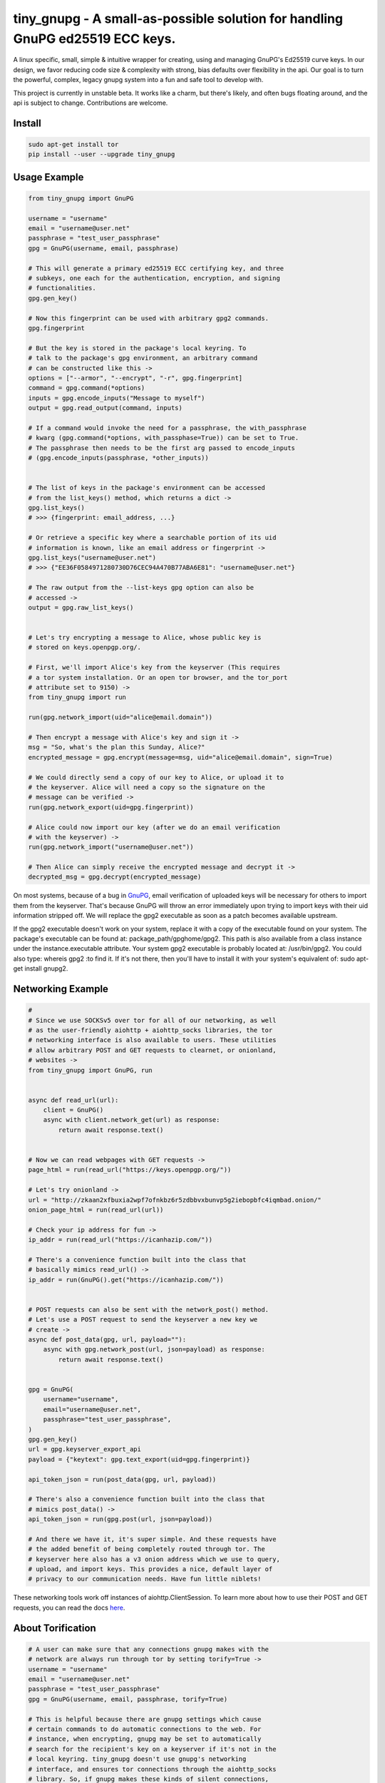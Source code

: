 tiny_gnupg - A small-as-possible solution for handling GnuPG ed25519 ECC keys.
===============================================================================
A linux specific, small, simple & intuitive wrapper for creating, using
and managing GnuPG's Ed25519 curve keys. In our design, we favor
reducing code size & complexity with strong, bias defaults over
flexibility in the api. Our goal is to turn the powerful, complex,
legacy gnupg system into a fun and safe tool to develop with.

This project is currently in unstable beta. It works like a charm, but
there's likely, and often bugs floating around, and the api is subject
to change. Contributions are welcome.


.. image:: https://badge.fury.io/py/tiny-gnupg.svg
    :target: https://badge.fury.io/py/tiny-gnupg

.. image:: https://raw.githubusercontent.com/rmlibre/tiny_gnupg/master/tests/coverage.svg?sanitize=true
    :target: https://raw.githubusercontent.com/rmlibre/tiny_gnupg/master/tests/coverage.svg?sanitize=true

.. image:: https://img.shields.io/github/license/rmlibre/tiny_gnupg
    :alt: GitHub




Install
-------

.. code:: shell

    sudo apt-get install tor
    pip install --user --upgrade tiny_gnupg




Usage Example
-------------

.. code:: python

    from tiny_gnupg import GnuPG

    username = "username"
    email = "username@user.net"
    passphrase = "test_user_passphrase"
    gpg = GnuPG(username, email, passphrase)

    # This will generate a primary ed25519 ECC certifying key, and three
    # subkeys, one each for the authentication, encryption, and signing
    # functionalities.
    gpg.gen_key()

    # Now this fingerprint can be used with arbitrary gpg2 commands.
    gpg.fingerprint

    # But the key is stored in the package's local keyring. To
    # talk to the package's gpg environment, an arbitrary command
    # can be constructed like this ->
    options = ["--armor", "--encrypt", "-r", gpg.fingerprint]
    command = gpg.command(*options)
    inputs = gpg.encode_inputs("Message to myself")
    output = gpg.read_output(command, inputs)

    # If a command would invoke the need for a passphrase, the with_passphrase
    # kwarg (gpg.command(*options, with_passphase=True)) can be set to True.
    # The passphrase then needs to be the first arg passed to encode_inputs
    # (gpg.encode_inputs(passphrase, *other_inputs))


    # The list of keys in the package's environment can be accessed
    # from the list_keys() method, which returns a dict ->
    gpg.list_keys()
    # >>> {fingerprint: email_address, ...}

    # Or retrieve a specific key where a searchable portion of its uid
    # information is known, like an email address or fingerprint ->
    gpg.list_keys("username@user.net")
    # >>> {"EE36F0584971280730D76CEC94A470B77ABA6E81": "username@user.net"}

    # The raw output from the --list-keys gpg option can also be
    # accessed ->
    output = gpg.raw_list_keys()


    # Let's try encrypting a message to Alice, whose public key is
    # stored on keys.openpgp.org/.

    # First, we'll import Alice's key from the keyserver (This requires
    # a tor system installation. Or an open tor browser, and the tor_port
    # attribute set to 9150) ->
    from tiny_gnupg import run

    run(gpg.network_import(uid="alice@email.domain"))

    # Then encrypt a message with Alice's key and sign it ->
    msg = "So, what's the plan this Sunday, Alice?"
    encrypted_message = gpg.encrypt(message=msg, uid="alice@email.domain", sign=True)

    # We could directly send a copy of our key to Alice, or upload it to
    # the keyserver. Alice will need a copy so the signature on the
    # message can be verified ->
    run(gpg.network_export(uid=gpg.fingerprint))

    # Alice could now import our key (after we do an email verification
    # with the keyserver) ->
    run(gpg.network_import("username@user.net"))

    # Then Alice can simply receive the encrypted message and decrypt it ->
    decrypted_msg = gpg.decrypt(encrypted_message)


On most systems, because of a bug in GnuPG_, email verification of uploaded keys will be necessary for others to import them from the keyserver. That's because GnuPG will throw an error immediately upon trying to import keys with their uid information stripped off. We will replace the gpg2 executable as soon as a patch becomes available upstream.

If the gpg2 executable doesn't work on your system, replace it with a copy of the executable found on your system. The package's executable can be found at: package_path/gpghome/gpg2. This path is also available from a class instance under the instance.executable attribute. Your system gpg2 executable is probably located at: /usr/bin/gpg2. You could also type: whereis gpg2 :to find it. If it's not there, then you'll have to install it with your system's equivalent of: sudo apt-get install gnupg2.

.. _GnuPG: https://dev.gnupg.org/T4393




Networking Example
------------------

.. code:: python

    #
    # Since we use SOCKSv5 over tor for all of our networking, as well
    # as the user-friendly aiohttp + aiohttp_socks libraries, the tor
    # networking interface is also available to users. These utilities
    # allow arbitrary POST and GET requests to clearnet, or onionland,
    # websites ->
    from tiny_gnupg import GnuPG, run


    async def read_url(url):
        client = GnuPG()
        async with client.network_get(url) as response:
            return await response.text()


    # Now we can read webpages with GET requests ->
    page_html = run(read_url("https://keys.openpgp.org/"))

    # Let's try onionland ->
    url = "http://zkaan2xfbuxia2wpf7ofnkbz6r5zdbbvxbunvp5g2iebopbfc4iqmbad.onion/"
    onion_page_html = run(read_url(url))

    # Check your ip address for fun ->
    ip_addr = run(read_url("https://icanhazip.com/"))

    # There's a convenience function built into the class that
    # basically mimics read_url() ->
    ip_addr = run(GnuPG().get("https://icanhazip.com/"))


    # POST requests can also be sent with the network_post() method.
    # Let's use a POST request to send the keyserver a new key we
    # create ->
    async def post_data(gpg, url, payload=""):
        async with gpg.network_post(url, json=payload) as response:
            return await response.text()


    gpg = GnuPG(
        username="username",
        email="username@user.net",
        passphrase="test_user_passphrase",
    )
    gpg.gen_key()
    url = gpg.keyserver_export_api
    payload = {"keytext": gpg.text_export(uid=gpg.fingerprint)}

    api_token_json = run(post_data(gpg, url, payload))

    # There's also a convenience function built into the class that
    # mimics post_data() ->
    api_token_json = run(gpg.post(url, json=payload))

    # And there we have it, it's super simple. And these requests have
    # the added benefit of being completely routed through tor. The
    # keyserver here also has a v3 onion address which we use to query,
    # upload, and import keys. This provides a nice, default layer of
    # privacy to our communication needs. Have fun little niblets!


These networking tools work off instances of aiohttp.ClientSession. To learn more about how to use their POST and GET requests, you can read the docs here_.

.. _here: https://docs.aiohttp.org/en/stable/client_advanced.html#client-session




About Torification
------------------

.. code:: python

    # A user can make sure that any connections gnupg makes with the
    # network are always run through tor by setting torify=True ->
    username = "username"
    email = "username@user.net"
    passphrase = "test_user_passphrase"
    gpg = GnuPG(username, email, passphrase, torify=True)

    # This is helpful because there are gnupg settings which cause
    # certain commands to do automatic connections to the web. For
    # instance, when encrypting, gnupg may be set to automatically
    # search for the recipient's key on a keyserver if it's not in the
    # local keyring. tiny_gnupg doesn't use gnupg's networking
    # interface, and ensures tor connections through the aiohttp_socks
    # library. So, if gnupg makes these kinds of silent connections,
    # it can inadvertently reveal a user's ip.


Using torify requires a tor installation on the user system. If it's
running Debian/Ubuntu then this guide_ could be helpful.

.. _guide: https://2019.www.torproject.org/docs/debian.html.en




Extras
------

.. code:: python

    # It turns out that the encrypt() method automatically signs the
    # message being encrypted. So, the `sign=False` flag only has to be
    # passed when a user doesn't want to sign a message ->
    encrypted_unsigned_message = gpg.encrypt(
        message="<-- Unknown sender",
        uid="alice@email.domain",  # sending to alice
        sign=False,
    )

    # It also turns out, a user can sign things independently from
    # encrypting ->
    signed_data = gpg.sign(target="maybe a hash of a file?")

    # Or sign a key in the package's keyring ->
    gpg.sign("alice@email.domain", key=True)

    # And verify data as well ->
    gpg.verify(message=signed_data)  # throws if invalid

    # Importing key files is also a thing ->
    path_to_file = "/home/user/keyfiles/"
    run(gpg.file_import(path=path_to_file + "alices_key.asc"))

    # As well as exporting public keys ->
    run(gpg.file_export(path=path_to_file, uid=gpg.email))

    # And secret keys, but really, keep those safe! ->
    run(gpg.file_export(path=path_to_file, uid=gpg.email, secret=True))

    # The keys don't have to be exported to a file. Instead they can
    # be exported as strings ->
    my_key = gpg.text_export(uid=gpg.fingerprint)

    # So can secret keys (Be careful!) ->
    my_secret_key = gpg.text_export(gpg.fingerprint, secret=True)

    # And they can just as easily be imported from strings ->
    gpg.text_import(key=my_key)




Retiring Keys
-------------

After a user no longer considers a key useful, or wants to dissociate from the key, then they have some options:

.. code:: python

    from tiny_gnupg import GnuPG, run

    gpg = GnuPG(
        username="username",
        email="username@user.net",
        passphrase="test_user_passphrase",
    )

    # They can revoke their key then distribute it publicly (somehow)
    # (the keyserver can't currently handle key revocations) ->
    gpg.revoke(gpg.fingerprint)
    key = gpg.text_export(gpg.fingerprint)  # <--  Distribute this!

    # And/or they can delete the key from the package keyring like
    # this ->
    gpg.delete(uid="username@user.net")


.. _key revocations: https://gitlab.com/hagrid-keyserver/hagrid/issues/137
